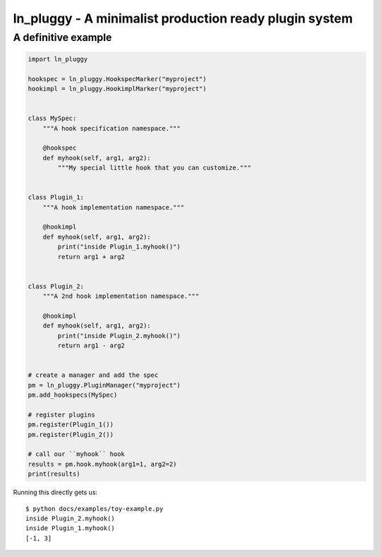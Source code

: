 ====================================================
ln_pluggy - A minimalist production ready plugin system
====================================================


A definitive example
--------------------
.. code-block:: python

    import ln_pluggy

    hookspec = ln_pluggy.HookspecMarker("myproject")
    hookimpl = ln_pluggy.HookimplMarker("myproject")


    class MySpec:
        """A hook specification namespace."""

        @hookspec
        def myhook(self, arg1, arg2):
            """My special little hook that you can customize."""


    class Plugin_1:
        """A hook implementation namespace."""

        @hookimpl
        def myhook(self, arg1, arg2):
            print("inside Plugin_1.myhook()")
            return arg1 + arg2


    class Plugin_2:
        """A 2nd hook implementation namespace."""

        @hookimpl
        def myhook(self, arg1, arg2):
            print("inside Plugin_2.myhook()")
            return arg1 - arg2


    # create a manager and add the spec
    pm = ln_pluggy.PluginManager("myproject")
    pm.add_hookspecs(MySpec)

    # register plugins
    pm.register(Plugin_1())
    pm.register(Plugin_2())

    # call our ``myhook`` hook
    results = pm.hook.myhook(arg1=1, arg2=2)
    print(results)


Running this directly gets us::

    $ python docs/examples/toy-example.py
    inside Plugin_2.myhook()
    inside Plugin_1.myhook()
    [-1, 3]


